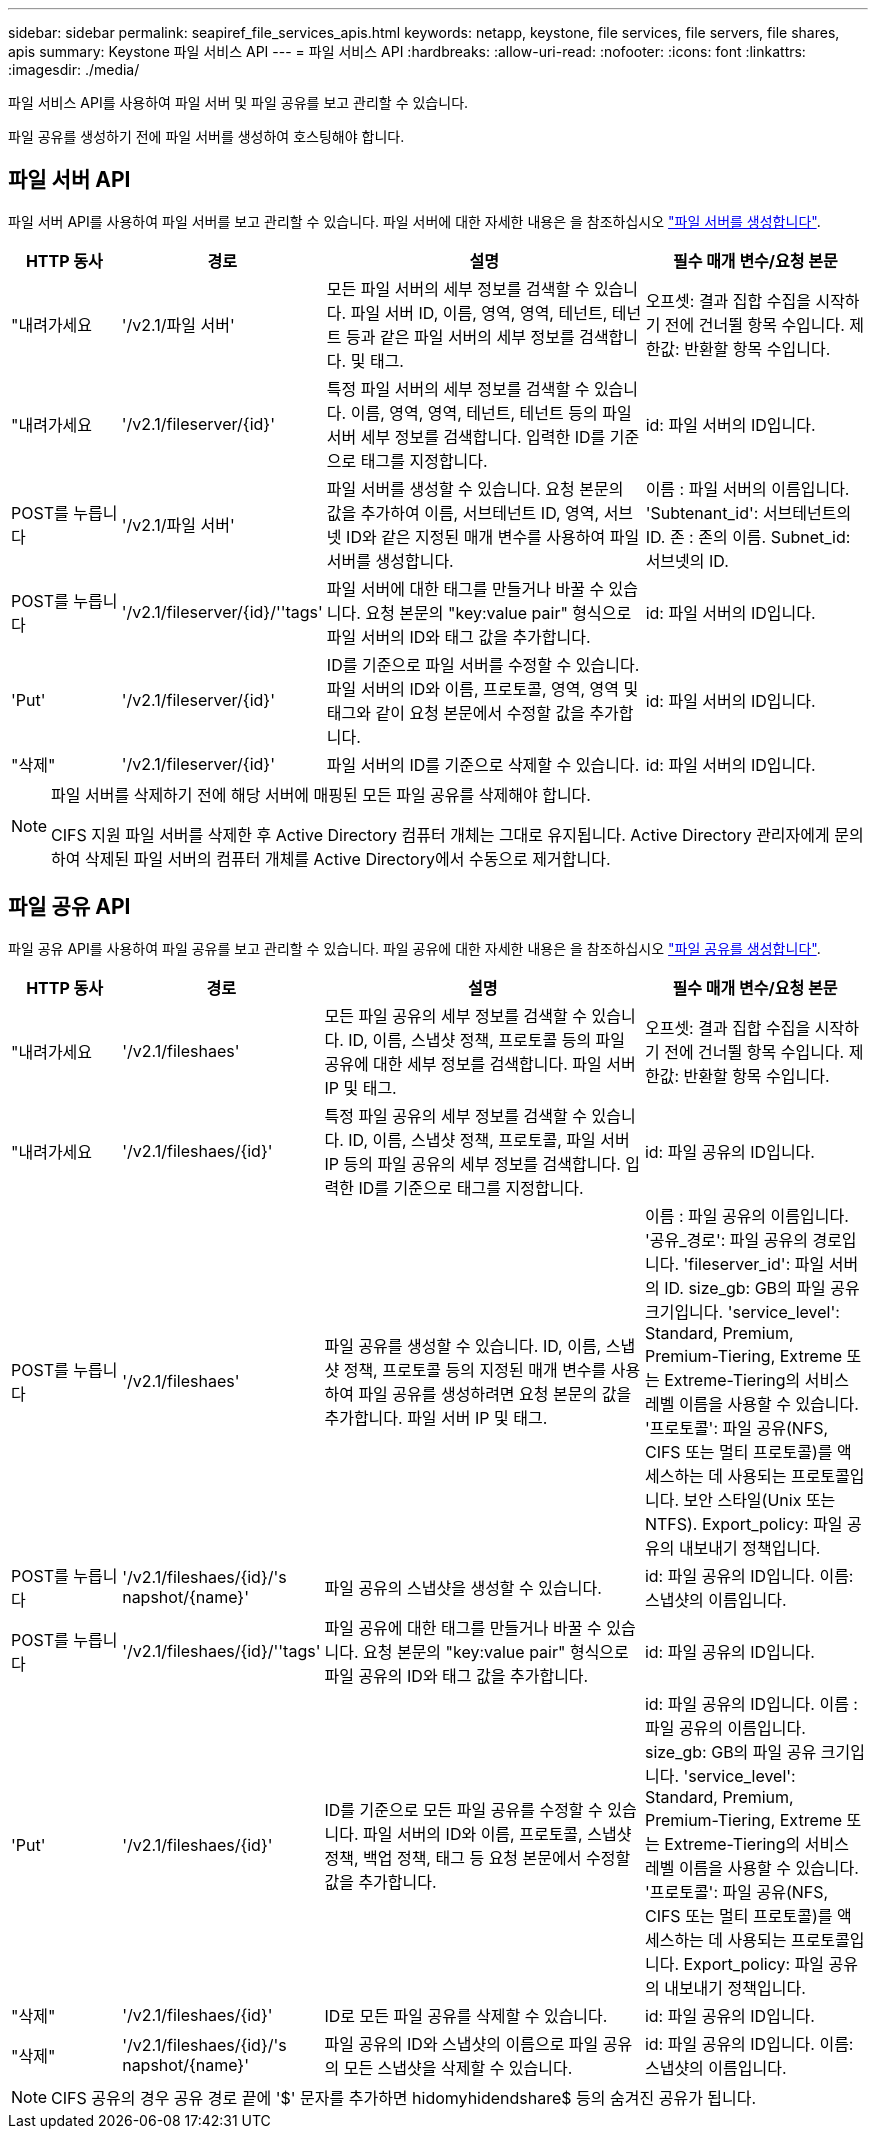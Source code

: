---
sidebar: sidebar 
permalink: seapiref_file_services_apis.html 
keywords: netapp, keystone, file services, file servers, file shares, apis 
summary: Keystone 파일 서비스 API 
---
= 파일 서비스 API
:hardbreaks:
:allow-uri-read: 
:nofooter: 
:icons: font
:linkattrs: 
:imagesdir: ./media/


[role="lead"]
파일 서비스 API를 사용하여 파일 서버 및 파일 공유를 보고 관리할 수 있습니다.

파일 공유를 생성하기 전에 파일 서버를 생성하여 호스팅해야 합니다.



== 파일 서버 API

파일 서버 API를 사용하여 파일 서버를 보고 관리할 수 있습니다. 파일 서버에 대한 자세한 내용은 을 참조하십시오 link:hsewebiug_create_a_file_server.html["파일 서버를 생성합니다"].

[cols="1,1,3,2"]
|===
| HTTP 동사 | 경로 | 설명 | 필수 매개 변수/요청 본문 


 a| 
"내려가세요
 a| 
'/v2.1/파일 서버'
| 모든 파일 서버의 세부 정보를 검색할 수 있습니다. 파일 서버 ID, 이름, 영역, 영역, 테넌트, 테넌트 등과 같은 파일 서버의 세부 정보를 검색합니다. 및 태그.  a| 
오프셋: 결과 집합 수집을 시작하기 전에 건너뛸 항목 수입니다. 제한값: 반환할 항목 수입니다.



 a| 
"내려가세요
 a| 
'/v2.1/fileserver/{id}'
| 특정 파일 서버의 세부 정보를 검색할 수 있습니다. 이름, 영역, 영역, 테넌트, 테넌트 등의 파일 서버 세부 정보를 검색합니다. 입력한 ID를 기준으로 태그를 지정합니다.  a| 
id: 파일 서버의 ID입니다.



 a| 
POST를 누릅니다
 a| 
'/v2.1/파일 서버'
| 파일 서버를 생성할 수 있습니다. 요청 본문의 값을 추가하여 이름, 서브테넌트 ID, 영역, 서브넷 ID와 같은 지정된 매개 변수를 사용하여 파일 서버를 생성합니다.  a| 
이름 : 파일 서버의 이름입니다. 'Subtenant_id': 서브테넌트의 ID. 존 : 존의 이름. Subnet_id: 서브넷의 ID.



 a| 
POST를 누릅니다
 a| 
'/v2.1/fileserver/{id}/''tags'
| 파일 서버에 대한 태그를 만들거나 바꿀 수 있습니다. 요청 본문의 "key:value pair" 형식으로 파일 서버의 ID와 태그 값을 추가합니다.  a| 
id: 파일 서버의 ID입니다.



 a| 
'Put'
 a| 
'/v2.1/fileserver/{id}'
| ID를 기준으로 파일 서버를 수정할 수 있습니다. 파일 서버의 ID와 이름, 프로토콜, 영역, 영역 및 태그와 같이 요청 본문에서 수정할 값을 추가합니다.  a| 
id: 파일 서버의 ID입니다.



 a| 
"삭제"
 a| 
'/v2.1/fileserver/{id}'
 a| 
파일 서버의 ID를 기준으로 삭제할 수 있습니다.
 a| 
id: 파일 서버의 ID입니다.

|===
[NOTE]
====
파일 서버를 삭제하기 전에 해당 서버에 매핑된 모든 파일 공유를 삭제해야 합니다.

CIFS 지원 파일 서버를 삭제한 후 Active Directory 컴퓨터 개체는 그대로 유지됩니다. Active Directory 관리자에게 문의하여 삭제된 파일 서버의 컴퓨터 개체를 Active Directory에서 수동으로 제거합니다.

====


== 파일 공유 API

파일 공유 API를 사용하여 파일 공유를 보고 관리할 수 있습니다. 파일 공유에 대한 자세한 내용은 을 참조하십시오 link:sewebiug_create_a_new_file_share.html["파일 공유를 생성합니다"].

[cols="1,1,3,2"]
|===
| HTTP 동사 | 경로 | 설명 | 필수 매개 변수/요청 본문 


 a| 
"내려가세요
 a| 
'/v2.1/fileshaes'
| 모든 파일 공유의 세부 정보를 검색할 수 있습니다. ID, 이름, 스냅샷 정책, 프로토콜 등의 파일 공유에 대한 세부 정보를 검색합니다. 파일 서버 IP 및 태그.  a| 
오프셋: 결과 집합 수집을 시작하기 전에 건너뛸 항목 수입니다. 제한값: 반환할 항목 수입니다.



 a| 
"내려가세요
 a| 
'/v2.1/fileshaes/{id}'
| 특정 파일 공유의 세부 정보를 검색할 수 있습니다. ID, 이름, 스냅샷 정책, 프로토콜, 파일 서버 IP 등의 파일 공유의 세부 정보를 검색합니다. 입력한 ID를 기준으로 태그를 지정합니다.  a| 
id: 파일 공유의 ID입니다.



 a| 
POST를 누릅니다
 a| 
'/v2.1/fileshaes'
| 파일 공유를 생성할 수 있습니다. ID, 이름, 스냅샷 정책, 프로토콜 등의 지정된 매개 변수를 사용하여 파일 공유를 생성하려면 요청 본문의 값을 추가합니다. 파일 서버 IP 및 태그.  a| 
이름 : 파일 공유의 이름입니다. '공유_경로': 파일 공유의 경로입니다. 'fileserver_id': 파일 서버의 ID. size_gb: GB의 파일 공유 크기입니다. 'service_level': Standard, Premium, Premium-Tiering, Extreme 또는 Extreme-Tiering의 서비스 레벨 이름을 사용할 수 있습니다. '프로토콜': 파일 공유(NFS, CIFS 또는 멀티 프로토콜)를 액세스하는 데 사용되는 프로토콜입니다. 보안 스타일(Unix 또는 NTFS). Export_policy: 파일 공유의 내보내기 정책입니다.



 a| 
POST를 누릅니다
 a| 
'/v2.1/fileshaes/{id}/'s napshot/{name}'
| 파일 공유의 스냅샷을 생성할 수 있습니다.  a| 
id: 파일 공유의 ID입니다. 이름: 스냅샷의 이름입니다.



 a| 
POST를 누릅니다
 a| 
'/v2.1/fileshaes/{id}/''tags'
| 파일 공유에 대한 태그를 만들거나 바꿀 수 있습니다. 요청 본문의 "key:value pair" 형식으로 파일 공유의 ID와 태그 값을 추가합니다.  a| 
id: 파일 공유의 ID입니다.



 a| 
'Put'
 a| 
'/v2.1/fileshaes/{id}'
| ID를 기준으로 모든 파일 공유를 수정할 수 있습니다. 파일 서버의 ID와 이름, 프로토콜, 스냅샷 정책, 백업 정책, 태그 등 요청 본문에서 수정할 값을 추가합니다.  a| 
id: 파일 공유의 ID입니다. 이름 : 파일 공유의 이름입니다. size_gb: GB의 파일 공유 크기입니다. 'service_level': Standard, Premium, Premium-Tiering, Extreme 또는 Extreme-Tiering의 서비스 레벨 이름을 사용할 수 있습니다. '프로토콜': 파일 공유(NFS, CIFS 또는 멀티 프로토콜)를 액세스하는 데 사용되는 프로토콜입니다. Export_policy: 파일 공유의 내보내기 정책입니다.



 a| 
"삭제"
 a| 
'/v2.1/fileshaes/{id}'
| ID로 모든 파일 공유를 삭제할 수 있습니다.  a| 
id: 파일 공유의 ID입니다.



 a| 
"삭제"
 a| 
'/v2.1/fileshaes/{id}/'s napshot/{name}'
| 파일 공유의 ID와 스냅샷의 이름으로 파일 공유의 모든 스냅샷을 삭제할 수 있습니다.  a| 
id: 파일 공유의 ID입니다. 이름: 스냅샷의 이름입니다.

|===

NOTE: CIFS 공유의 경우 공유 경로 끝에 '$' 문자를 추가하면 hidomyhidendshare$ 등의 숨겨진 공유가 됩니다.
